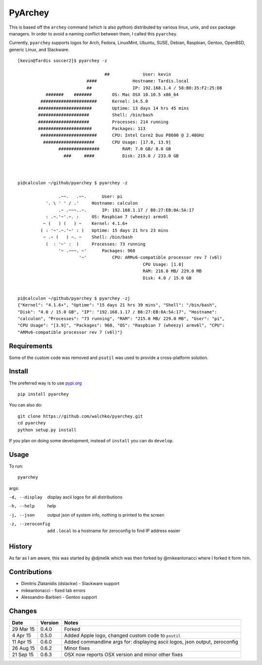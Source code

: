 =========
PyArchey
=========

.. image:: https://imgs.xkcd.com/comics/automation.png

.. image:: https://travis-ci.org/walchko/pyarchey.svg?branch=master
    :target: https://travis-ci.org/walchko/pyarchey
.. image:: https://img.shields.io/pypi/v/pyarchey.svg
    :target: https://pypi.python.org/pypi/pyarchey/
    :alt: Latest Version
.. image:: https://img.shields.io/pypi/dm/pyarchey.svg
    :target: https://pypi.python.org/pypi/pyarchey/
    :alt: Downloads
.. image:: https://img.shields.io/pypi/l/pyarchey.svg
    :target: https://pypi.python.org/pypi/pyarchey/
    :alt: License

This is based off the ``archey`` command (which is also python) distributed by various 
linux, unix, and osx package managers. In order to avoid a naming conflict between them, 
I called this ``pyarchey``.

Currently, ``pyarchey`` supports logos for Arch, Fedora, LinuxMint, Ubuntu, SUSE, Debian, 
Raspbian, Gentoo, OpenBSD, generic Linux, and Slackware.

::

	[kevin@Tardis soccer2]$ pyarchey -z

					  ##             User: kevin
				   ####              Hostname: Tardis.local
				   ##                IP: 192.168.1.4 / 58:B0:35:F2:25:D8
		   #######    #######        OS: Mac OSX 10.10.5 x86_64
		 ######################      Kernel: 14.5.0
		#####################        Uptime: 13 days 14 hrs 45 mins
		####################         Shell: /bin/bash
		####################         Processes: 214 running
		#####################        Packages: 113
		 ######################      CPU: Intel Core2 Duo P8600 @ 2.40GHz
		  ####################       CPU Usage: [17.8, 13.9]
			################         RAM: 7.0 GB/ 8.0 GB
			  ###     ####           Disk: 219.0 / 233.0 GB



	pi@calculon ~/github/pyarchey $ pyarchey -z

			.~~.   .~~.      User: pi
		   '. \ ' ' / .'     Hostname: calculon
			.~ .~~~..~.      IP: 192.168.1.17 / B8:27:EB:0A:5A:17
		   : .~.'~'.~. :     OS: Raspbian 7 (wheezy) armv6l
		  ~ (   ) (   ) ~    Kernel: 4.1.6+
		 ( : '~'.~.'~' : )   Uptime: 15 days 21 hrs 23 mins
		  ~ .~ (   ) ~. ~    Shell: /bin/bash
		   (  : '~' :  )     Processes: 73 running
			'~ .~~~. ~'      Packages: 960
				'~'          CPU: ARMv6-compatible processor rev 7 (v6l)
							 CPU Usage: [1.0]
							 RAM: 216.0 MB/ 229.0 MB
							 Disk: 4.0 / 15.0 GB


	pi@calculon ~/github/pyarchey $ pyarchey -zj
	{"Kernel": "4.1.6+", "Uptime": "15 days 21 hrs 39 mins", "Shell": "/bin/bash", 
	"Disk": "4.0 / 15.0 GB", "IP": "192.168.1.17 / B8:27:EB:0A:5A:17", "Hostname": 
	"calculon", "Processes": "73 running", "RAM": "215.0 MB/ 229.0 MB", "User": "pi", 
	"CPU Usage": "[3.9]", "Packages": 960, "OS": "Raspbian 7 (wheezy) armv6l", "CPU": 
	"ARMv6-compatible processor rev 7 (v6l)"}


-------------
Requirements
-------------

Some of the custom code was removed and ``psutil`` was used to provide a cross-platform 
solution.

--------
Install
--------

The preferred way is to use `pypi.org <https://pypi.python.org/pypi>`_ ::

    pip install pyarchey

You can also do::

    git clone https://github.com/walchko/pyarchey.git
    cd pyarchey
    python setup.py install

If you plan on doing some development, instead of ``install`` you can do ``develop``.

------
Usage
------

To run::

	pyarchey

args:

-d, --display     display ascii logos for all distributions
-h, --help        help
-j, --json        output json of system info, nothing is printed to the screen
-z, --zeroconfig  add ``.local`` to a hostname for zeroconfig to find IP address easier


--------
History
--------

As far as I am aware, this was started by @djmelik which was then forked by 
@mikeantonacci where I forked it form him.

--------------
Contributions
--------------

- Dimitris Zlatanidis (dslackw) - Slackware support
- mikeantonacci - fixed tab errors
- Alessandro-Barbieri - Gentoo support

--------
Changes
--------
=============  ========  ======
Date           Version   Notes
=============  ========  ======
29 Mar 15      0.4.0     Forked
 4 Apr 15      0.5.0     Added Apple logo, changed custom code to ``psutil``
11 Apr 15      0.6.0     Added commandline args for: displaying ascii logos, json output, zeroconfig
26 Aug 15      0.6.2     Minor fixes
21 Sep 15      0.6.3     OSX now reports OSX version and minor other fixes
=============  ========  ======
